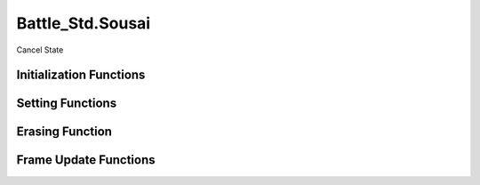 Battle_Std.Sousai
==================

Cancel State

Initialization Functions
-------------------------


.. function:: Sousai.Init(_etcHantei=0)

   Initializes the cancellation status for a specified hitbox type.

   :param _etcHantei: Additional parameters for the initialization.
   :return: None.

.. function:: Sousai.Init_NoHitFlag(_etcHantei=0)

   Initializes the cancellation status without hit flags for a specified hitbox type.

   :param _etcHantei: Additional parameters for the initialization.
   :return: None.

.. function:: Sousai.Init_NoGedan(_etcHantei=0)

   Initializes the cancellation status without ground hit flags for a specified hitbox type.

   :param _etcHantei: Additional parameters for the initialization.
   :return: None.

.. function:: Sousai.Init_BallTarget(_etcHantei=0)

   Initializes the ball target for cancellation status.

   :param _etcHantei: Additional parameters for the initialization.
   :return: None.

Setting Functions
------------------

.. function:: Sousai.Set(_etcHantei=0)

   Sets the attack catch flags for the specified hitbox type.

   :param _etcHantei: Additional parameters for the setting.
   :return: None.

.. function:: Sousai.Erase(_etcHantei=2)

   Erases the attack catch flags for the specified hitbox type.

   :param _etcHantei: Additional parameters for the erasure.
   :return: None.

.. function:: Sousai.Set_NoHitFlag(_etcHantei=0)

   Sets the attack catch flags without hit flags for the specified hitbox type.

   :param _etcHantei: Additional parameters for the setting.
   :return: None.

.. function:: Sousai.Set_NoGedan(_etcHantei=0)

   Sets the attack catch flags without ground hit flags for the specified hitbox type.

   :param _etcHantei: Additional parameters for the setting.
   :return: None.

.. function:: Sousai.Set_BallTarget(_etcHantei=0)

   Sets the attack catch flags specifically for projectiles.

   :param _etcHantei: Additional parameters for the setting.
   :return: None.

Erasing Function
-----------------

.. function:: Sousai_Erase(_etcHantei=2)

   Erases the cancel state for the enemy character.

   :param int _etcHantei: Optional parameter for additional behavior.

Frame Update Functions
-----------------------

.. function:: Sousai.FrameUpdate(_etcHantei=0)

   Updates the frame for the specified hitbox type.

   :param _etcHantei: Additional parameters for the update.
   :return: None.

.. function:: Sousai.FrameUpdate_NoHitFlag(_etcHantei=0)

   Updates the frame without hit flags for the specified hitbox type.

   :param _etcHantei: Additional parameters for the update.
   :return: None.

.. function:: Sousai.FrameUpdate_NoGedan(_etcHantei=0)

   Updates the frame without ground hit flags for the specified hitbox type.

   :param _etcHantei: Additional parameters for the update.
   :return: None.

.. function:: Sousai.FrameUpdate_BallTarget(_etcHantei=0)

   Updates the frame for projectile targets.

   :param _etcHantei: Additional parameters for the update.
   :return: None.

.. function:: Sousai.HitInterrupt(param={})

   Handles the hit interrupt during a cancellation, managing various parameters related to the hit.

   :param param: A table containing parameters for the hit interrupt, including sound options and hit stop duration.
   :return: An instance of `AtemiHitStatus` if a hit occurred, otherwise 0.